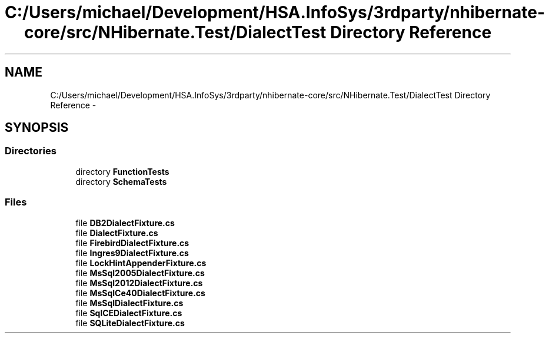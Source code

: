 .TH "C:/Users/michael/Development/HSA.InfoSys/3rdparty/nhibernate-core/src/NHibernate.Test/DialectTest Directory Reference" 3 "Fri Jul 5 2013" "Version 1.0" "HSA.InfoSys" \" -*- nroff -*-
.ad l
.nh
.SH NAME
C:/Users/michael/Development/HSA.InfoSys/3rdparty/nhibernate-core/src/NHibernate.Test/DialectTest Directory Reference \- 
.SH SYNOPSIS
.br
.PP
.SS "Directories"

.in +1c
.ti -1c
.RI "directory \fBFunctionTests\fP"
.br
.ti -1c
.RI "directory \fBSchemaTests\fP"
.br
.in -1c
.SS "Files"

.in +1c
.ti -1c
.RI "file \fBDB2DialectFixture\&.cs\fP"
.br
.ti -1c
.RI "file \fBDialectFixture\&.cs\fP"
.br
.ti -1c
.RI "file \fBFirebirdDialectFixture\&.cs\fP"
.br
.ti -1c
.RI "file \fBIngres9DialectFixture\&.cs\fP"
.br
.ti -1c
.RI "file \fBLockHintAppenderFixture\&.cs\fP"
.br
.ti -1c
.RI "file \fBMsSql2005DialectFixture\&.cs\fP"
.br
.ti -1c
.RI "file \fBMsSql2012DialectFixture\&.cs\fP"
.br
.ti -1c
.RI "file \fBMsSqlCe40DialectFixture\&.cs\fP"
.br
.ti -1c
.RI "file \fBMsSqlDialectFixture\&.cs\fP"
.br
.ti -1c
.RI "file \fBSqlCEDialectFixture\&.cs\fP"
.br
.ti -1c
.RI "file \fBSQLiteDialectFixture\&.cs\fP"
.br
.in -1c
